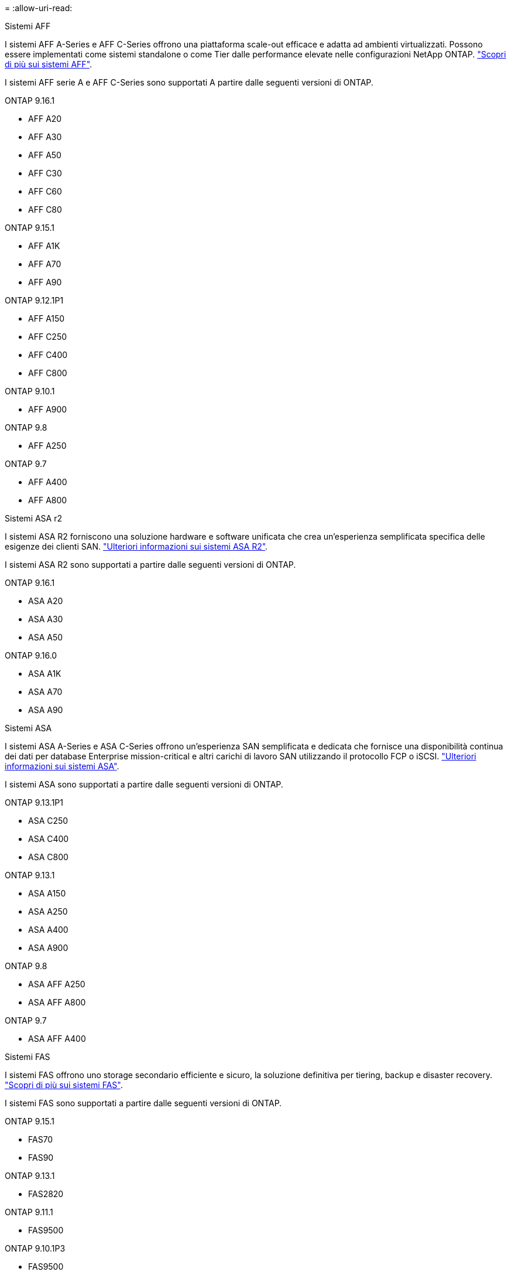 = 
:allow-uri-read: 


[role="tabbed-block"]
====
.Sistemi AFF
--
I sistemi AFF A-Series e AFF C-Series offrono una piattaforma scale-out efficace e adatta ad ambienti virtualizzati. Possono essere implementati come sistemi standalone o come Tier dalle performance elevate nelle configurazioni NetApp ONTAP. link:https://www.netapp.com/data-storage/all-flash-san-storage-array["Scopri di più sui sistemi AFF"].

I sistemi AFF serie A e AFF C-Series sono supportati A partire dalle seguenti versioni di ONTAP.

ONTAP 9.16.1::
+
--
* AFF A20
* AFF A30
* AFF A50
* AFF C30
* AFF C60
* AFF C80


--
ONTAP 9.15.1::
+
--
* AFF A1K
* AFF A70
* AFF A90


--
ONTAP 9.12.1P1::
+
--
* AFF A150
* AFF C250
* AFF C400
* AFF C800


--
ONTAP 9.10.1::
+
--
* AFF A900


--
ONTAP 9.8::
+
--
* AFF A250


--
ONTAP 9.7::
+
--
* AFF A400
* AFF A800


--


--
.Sistemi ASA r2
--
I sistemi ASA R2 forniscono una soluzione hardware e software unificata che crea un'esperienza semplificata specifica delle esigenze dei clienti SAN. link:https://docs.netapp.com/us-en/asa-r2/get-started/learn-about.html["Ulteriori informazioni sui sistemi ASA R2"].

I sistemi ASA R2 sono supportati a partire dalle seguenti versioni di ONTAP.

ONTAP 9.16.1::
+
--
* ASA A20
* ASA A30
* ASA A50


--
ONTAP 9.16.0::
+
--
* ASA A1K
* ASA A70
* ASA A90


--


--
.Sistemi ASA
--
I sistemi ASA A-Series e ASA C-Series offrono un'esperienza SAN semplificata e dedicata che fornisce una disponibilità continua dei dati per database Enterprise mission-critical e altri carichi di lavoro SAN utilizzando il protocollo FCP o iSCSI. link:https://www.netapp.com/data-storage/all-flash-san-storage-array["Ulteriori informazioni sui sistemi ASA"].

I sistemi ASA sono supportati a partire dalle seguenti versioni di ONTAP.

ONTAP 9.13.1P1::
+
--
* ASA C250
* ASA C400
* ASA C800


--
ONTAP 9.13.1::
+
--
* ASA A150
* ASA A250
* ASA A400
* ASA A900


--
ONTAP 9.8::
+
--
* ASA AFF A250
* ASA AFF A800


--
ONTAP 9.7::
+
--
* ASA AFF A400


--


--
.Sistemi FAS
--
I sistemi FAS offrono uno storage secondario efficiente e sicuro, la soluzione definitiva per tiering, backup e disaster recovery. link:https://www.netapp.com/data-storage/fas/["Scopri di più sui sistemi FAS"].

I sistemi FAS sono supportati a partire dalle seguenti versioni di ONTAP.

ONTAP 9.15.1::
+
--
* FAS70
* FAS90


--
ONTAP 9.13.1::
+
--
* FAS2820


--
ONTAP 9.11.1::
+
--
* FAS9500


--
ONTAP 9.10.1P3::
+
--
* FAS9500


--
ONTAP 9.7::
+
--
* FAS2750
* FAS8300
* FAS8700


--


--
.Shelf di dischi
--
Gli shelf di dischi sono progettati appositamente per i sistemi NetApp AFF, ASA e FAS e aiutano a offrire le performance, la resilienza e la flessibilità richieste dalla tua digital transformation.

Gli shelf di dischi sono disponibili a partire dalle seguenti release di ONTAP.

ONTAP 9.16.1:: NS224 con NSM100B moduli
ONTAP 9.6:: NS224 shelf con NSM100 moduli


--
====